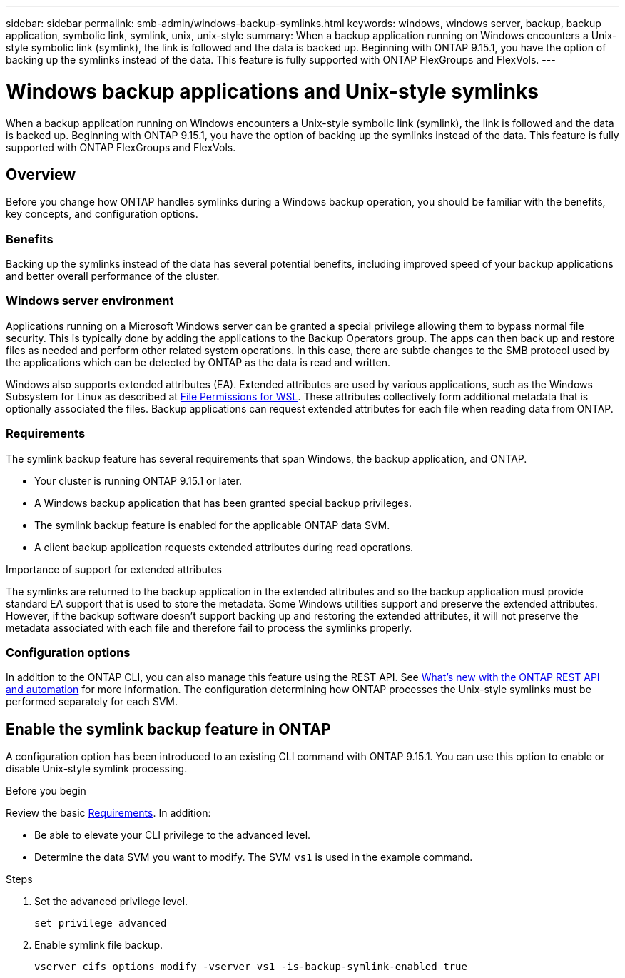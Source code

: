 ---
sidebar: sidebar
permalink: smb-admin/windows-backup-symlinks.html
keywords: windows, windows server, backup, backup application, symbolic link, symlink, unix, unix-style
summary: When a backup application running on Windows encounters a Unix-style symbolic link (symlink), the link is followed and the data is backed up. Beginning with ONTAP 9.15.1, you have the option of backing up the symlinks instead of the data. This feature is fully supported with ONTAP FlexGroups and FlexVols.
---

= Windows backup applications and Unix-style symlinks
:hardbreaks:
:nofooter:
:icons: font
:linkattrs:
:imagesdir: ../media/

[.lead]
When a backup application running on Windows encounters a Unix-style symbolic link (symlink), the link is followed and the data is backed up. Beginning with ONTAP 9.15.1, you have the option of backing up the symlinks instead of the data. This feature is fully supported with ONTAP FlexGroups and FlexVols.

== Overview

Before you change how ONTAP handles symlinks during a Windows backup operation, you should be familiar with the benefits, key concepts, and configuration options.

=== Benefits

Backing up the symlinks instead of the data has several potential benefits, including improved speed of your backup applications and better overall performance of the cluster.

=== Windows server environment

Applications running on a Microsoft Windows server can be granted a special privilege allowing them to bypass normal file security. This is typically done by adding the applications to the Backup Operators group. The apps can then back up and restore files as needed and perform other related system operations. In this case, there are subtle changes to the SMB protocol used by the applications which can be detected by ONTAP as the data is read and written.

Windows also supports extended attributes (EA). Extended attributes are used by various applications, such as the Windows Subsystem for Linux as described at https://learn.microsoft.com/en-us/windows/wsl/file-permissions[File Permissions for WSL^]. These attributes collectively form additional metadata that is optionally associated the files. Backup applications can request extended attributes for each file when reading data from ONTAP.

=== Requirements

The symlink backup feature has several requirements that span Windows, the backup application, and ONTAP.

* Your cluster is running ONTAP 9.15.1 or later.
* A Windows backup application that has been granted special backup privileges.
* The symlink backup feature is enabled for the applicable ONTAP data SVM.
* A client backup application requests extended attributes during read operations.

.Importance of support for extended attributes

The symlinks are returned to the backup application in the extended attributes and so the backup application must provide standard EA support that is used to store the metadata. Some Windows utilities support and preserve the extended attributes. However, if the backup software doesn’t support backing up and restoring the extended attributes, it will not preserve the metadata associated with each file and therefore fail to process the symlinks properly.

=== Configuration options

In addition to the ONTAP CLI, you can also manage this feature using the REST API. See https://docs.netapp.com/us-en/ontap-automation/whats-new.html[What's new with the ONTAP REST API and automation^] for more information. The configuration determining how ONTAP processes the Unix-style symlinks must be performed separately for each SVM.

== Enable the symlink backup feature in ONTAP

A configuration option has been introduced to an existing CLI command with ONTAP 9.15.1. You can use this option to enable or disable Unix-style symlink processing.

.Before you begin

Review the basic <<Requirements>>. In addition:

* Be able to elevate your CLI privilege to the advanced level.
* Determine the data SVM you want to modify. The SVM `vs1` is used in the example command.

.Steps

. Set the advanced privilege level.
+
[source,cli]
----
set privilege advanced
----

. Enable symlink file backup.
+
[source,cli]
----
vserver cifs options modify -vserver vs1 -is-backup-symlink-enabled true
----

// July 2 2024 - ONTAPDOC-1732